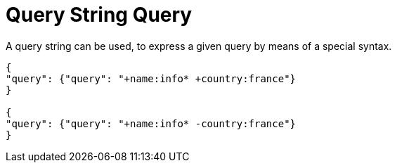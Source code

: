 = Query String Query

A query string can be used, to express a given query by means of a special syntax.

----
{
"query": {"query": "+name:info* +country:france"}
}
 
{
"query": {"query": "+name:info* -country:france"}
}

----
